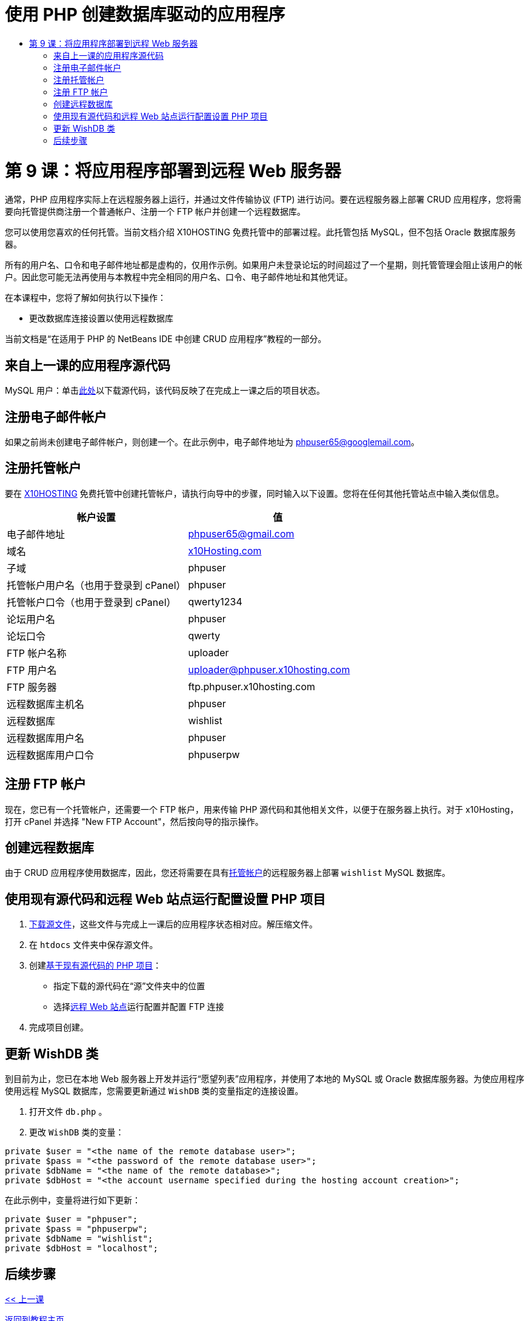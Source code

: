 // 
//     Licensed to the Apache Software Foundation (ASF) under one
//     or more contributor license agreements.  See the NOTICE file
//     distributed with this work for additional information
//     regarding copyright ownership.  The ASF licenses this file
//     to you under the Apache License, Version 2.0 (the
//     "License"); you may not use this file except in compliance
//     with the License.  You may obtain a copy of the License at
// 
//       http://www.apache.org/licenses/LICENSE-2.0
// 
//     Unless required by applicable law or agreed to in writing,
//     software distributed under the License is distributed on an
//     "AS IS" BASIS, WITHOUT WARRANTIES OR CONDITIONS OF ANY
//     KIND, either express or implied.  See the License for the
//     specific language governing permissions and limitations
//     under the License.
//

= 使用 PHP 创建数据库驱动的应用程序
:jbake-type: tutorial
:jbake-tags: tutorials 
:jbake-status: published
:icons: font
:syntax: true
:source-highlighter: pygments
:toc: left
:toc-title:
:description: 使用 PHP 创建数据库驱动的应用程序 - Apache NetBeans
:keywords: Apache NetBeans, Tutorials, 使用 PHP 创建数据库驱动的应用程序

= 第 9 课：将应用程序部署到远程 Web 服务器
:jbake-type: tutorial
:jbake-tags: tutorials 
:jbake-status: published
:icons: font
:syntax: true
:source-highlighter: pygments
:toc: left
:toc-title:
:description: 第 9 课：将应用程序部署到远程 Web 服务器 - Apache NetBeans
:keywords: Apache NetBeans, Tutorials, 第 9 课：将应用程序部署到远程 Web 服务器


通常，PHP 应用程序实际上在远程服务器上运行，并通过文件传输协议 (FTP) 进行访问。要在远程服务器上部署 CRUD 应用程序，您将需要向托管提供商注册一个普通帐户、注册一个 FTP 帐户并创建一个远程数据库。

您可以使用您喜欢的任何托管。当前文档介绍 X10HOSTING 免费托管中的部署过程。此托管包括 MySQL，但不包括 Oracle 数据库服务器。

所有的用户名、口令和电子邮件地址都是虚构的，仅用作示例。如果用户未登录论坛的时间超过了一个星期，则托管管理会阻止该用户的帐户。因此您可能无法再使用与本教程中完全相同的用户名、口令、电子邮件地址和其他凭证。

在本课程中，您将了解如何执行以下操作：

* 更改数据库连接设置以使用远程数据库

当前文档是“在适用于 PHP 的 NetBeans IDE 中创建 CRUD 应用程序”教程的一部分。



== 来自上一课的应用程序源代码

MySQL 用户：单击link:https://netbeans.org/files/documents/4/1934/lesson8.zip[+此处+]以下载源代码，该代码反映了在完成上一课之后的项目状态。


== 注册电子邮件帐户

如果之前尚未创建电子邮件帐户，则创建一个。在此示例中，电子邮件地址为 phpuser65@googlemail.com。


== 注册托管帐户

要在 link:http://x10hosting.com/[+X10HOSTING+] 免费托管中创建托管帐户，请执行向导中的步骤，同时输入以下设置。您将在任何其他托管站点中输入类似信息。

|===
|帐户设置  |值 

|电子邮件地址 |phpuser65@gmail.com 

|域名 |link:http://x10hosting.com/[+x10Hosting.com+] 

|子域 |phpuser 

|托管帐户用户名（也用于登录到 cPanel） |phpuser 

|托管帐户口令（也用于登录到 cPanel） |qwerty1234 

|论坛用户名 |phpuser 

|论坛口令 |qwerty 

|FTP 帐户名称 |uploader 

|FTP 用户名 |uploader@phpuser.x10hosting.com 

|FTP 服务器 |ftp.phpuser.x10hosting.com 

|远程数据库主机名 |phpuser 

|远程数据库 |wishlist 

|远程数据库用户名 |phpuser 

|远程数据库用户口令 |phpuserpw 
|===


== 注册 FTP 帐户

现在，您已有一个托管帐户，还需要一个 FTP 帐户，用来传输 PHP 源代码和其他相关文件，以便于在服务器上执行。对于 x10Hosting，打开 cPanel 并选择 "New FTP Account"，然后按向导的指示操作。


== 创建远程数据库

由于 CRUD 应用程序使用数据库，因此，您还将需要在具有<<registerHostingAccount,托管帐户>>的远程服务器上部署  `wishlist`  MySQL 数据库。


== 使用现有源代码和远程 Web 站点运行配置设置 PHP 项目

1. <<previousLessonSourceCode,下载源文件>>，这些文件与完成上一课后的应用程序状态相对应。解压缩文件。
2. 在  `htdocs`  文件夹中保存源文件。
3. 创建link:project-setup.html#importSources[+基于现有源代码的 PHP 项目+]：
* 指定下载的源代码在“源”文件夹中的位置
* 选择link:project-setup.html#remiteWebSite[+远程 Web 站点+]运行配置并配置 FTP 连接

[start=4]
. 完成项目创建。


== 更新 WishDB 类

到目前为止，您已在本地 Web 服务器上开发并运行“愿望列表”应用程序，并使用了本地的 MySQL 或 Oracle 数据库服务器。为使应用程序使用远程 MySQL 数据库，您需要更新通过  `WishDB`  类的变量指定的连接设置。

1. 打开文件  `db.php` 。
2. 更改  `WishDB`  类的变量：

[source,php]
----

private $user = "<the name of the remote database user>";        
private $pass = "<the password of the remote database user>";
private $dbName = "<the name of the remote database>";
private $dbHost = "<the account username specified during the hosting account creation>";
----
在此示例中，变量将进行如下更新：

[source,php]
----

private $user = "phpuser";
private $pass = "phpuserpw";
private $dbName = "wishlist";
private $dbHost = "localhost";
----


== 后续步骤

link:wish-list-lesson8.html[+<< 上一课+]

link:wish-list-tutorial-main-page.html[+返回到教程主页+]


link:/about/contact_form.html?to=3&subject=Feedback:%20PHP%20Wish%20List%20CRUD%200:%20Using%20and%20CSS[+发送有关此教程的反馈意见+]


要发送意见和建议、获得支持以及随时了解 NetBeans IDE PHP 开发功能的最新开发情况，请link:../../../community/lists/top.html[+加入 users@php.netbeans.org 邮件列表+]。

link:../../trails/php.html[+返回至 PHP 学习资源+]


